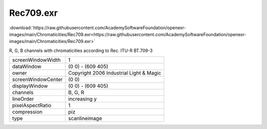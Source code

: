 ..
  SPDX-License-Identifier: BSD-3-Clause
  Copyright Contributors to the OpenEXR Project.

Rec709.exr
##########

:download:`https://raw.githubusercontent.com/AcademySoftwareFoundation/openexr-images/main/Chromaticities/Rec709.exr<https://raw.githubusercontent.com/AcademySoftwareFoundation/openexr-images/main/Chromaticities/Rec709.exr>`

.. image:: https://raw.githubusercontent.com/AcademySoftwareFoundation/openexr-images/main/Chromaticities/Rec709.jpg
   :target: https://raw.githubusercontent.com/AcademySoftwareFoundation/openexr-images/main/Chromaticities/Rec709.exr


R, G, B channels with chromaticities according to Rec. ITU-R BT.709-3

.. list-table::
   :align: left

   * - screenWindowWidth
     - 1
   * - dataWindow
     - (0 0) - (609 405)
   * - owner
     - Copyright 2006 Industrial Light & Magic
   * - screenWindowCenter
     - (0 0)
   * - displayWindow
     - (0 0) - (609 405)
   * - channels
     - B, G, R
   * - lineOrder
     - increasing y
   * - pixelAspectRatio
     - 1
   * - compression
     - piz
   * - type
     - scanlineimage

